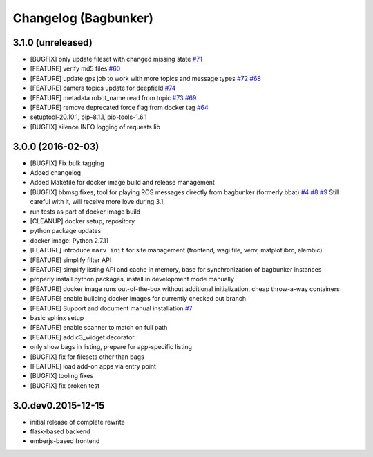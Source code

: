 Changelog (Bagbunker)
=====================

3.1.0 (unreleased)
------------------

- [BUGFIX] only update fileset with changed missing state
  `#71 <https://github.com/bosch-ros-pkg/bagbunker/issues/71>`_
- [FEATURE] verify md5 files
  `#60 <https://github.com/bosch-ros-pkg/bagbunker/issues/60>`_
- [FEATURE] update gps job to work with more topics and message types
  `#72 <https://github.com/bosch-ros-pkg/bagbunker/pull/72>`_
  `#68 <https://github.com/bosch-ros-pkg/bagbunker/issues/68>`_
- [FEATURE] camera topics update for deepfield
  `#74 <https://github.com/bosch-ros-pkg/bagbunker/pull/74>`_
- [FEATURE] metadata robot_name read from topic
  `#73 <https://github.com/bosch-ros-pkg/bagbunker/pull/73>`_
  `#69 <https://github.com/bosch-ros-pkg/bagbunker/issues/69>`_
- [FEATURE] remove deprecated force flag from docker tag
  `#64 <https://github.com/bosch-ros-pkg/bagbunker/pull/64>`_
- setuptool-20.10.1, pip-8.1.1, pip-tools-1.6.1
- [BUGFIX] silence INFO logging of requests lib


3.0.0 (2016-02-03)
------------------

- [BUGFIX] Fix bulk tagging
- Added changelog
- Added Makefile for docker image build and release management
- [BUGFIX] bbmsg fixes, tool for playing ROS messages directly from bagbunker (formerly bbat)
  `#4 <https://github.com/bosch-ros-pkg/bagbunker/issues/4>`_
  `#8 <https://github.com/bosch-ros-pkg/bagbunker/issues/8>`_
  `#9 <https://github.com/bosch-ros-pkg/bagbunker/issues/9>`_
  Still careful with it, will receive more love during 3.1.
- run tests as part of docker image build
- [CLEANUP] docker setup, repository
- python package updates
- docker image: Python 2.7.11
- [FEATURE] introduce ``marv init`` for site management (frontend, wsgi file, venv, matplotlibrc, alembic)
- [FEATURE] simplify filter API
- [FEATURE] simplify listing API and cache in memory, base for synchronization of bagbunker instances
- properly install python packages, install in development mode manually
- [FEATURE] docker image runs out-of-the-box without additional initialization, cheap throw-a-way containers
- [FEATURE[ enable building docker images for currently checked out branch
- [FEATURE] Support and document manual installation
  `#7 <https://github.com/bosch-ros-pkg/bagbunker/issues/7>`_
- basic sphinx setup
- [FEATURE] enable scanner to match on full path
- [FEATURE] add c3_widget decorator
- only show bags in listing, prepare for app-specific listing
- [BUGFIX] fix for filesets other than bags
- [FEATURE] load add-on apps via entry point
- [BUGFIX] tooling fixes
- [BUGFIX] fix broken test


3.0.dev0.2015-12-15
-------------------

- initial release of complete rewrite
- flask-based backend
- emberjs-based frontend

